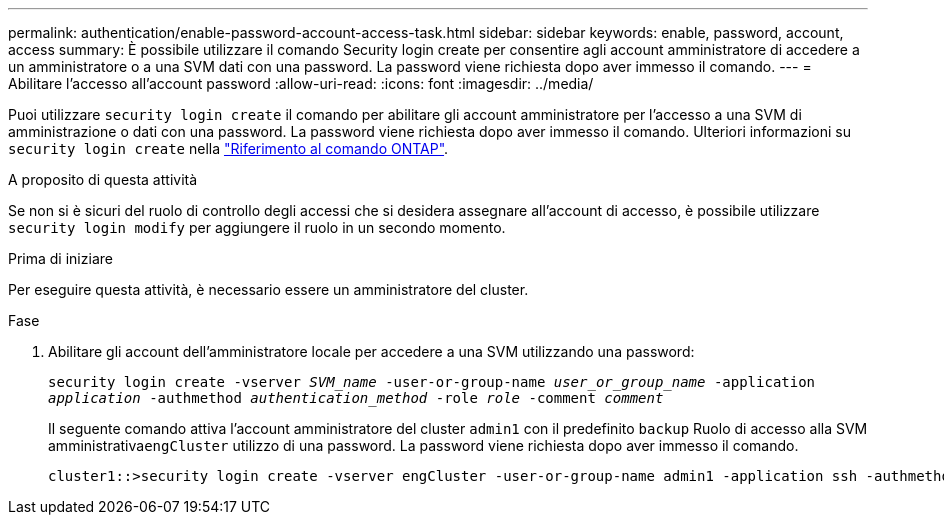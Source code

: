 ---
permalink: authentication/enable-password-account-access-task.html 
sidebar: sidebar 
keywords: enable, password, account, access 
summary: È possibile utilizzare il comando Security login create per consentire agli account amministratore di accedere a un amministratore o a una SVM dati con una password. La password viene richiesta dopo aver immesso il comando. 
---
= Abilitare l'accesso all'account password
:allow-uri-read: 
:icons: font
:imagesdir: ../media/


[role="lead"]
Puoi utilizzare `security login create` il comando per abilitare gli account amministratore per l'accesso a una SVM di amministrazione o dati con una password. La password viene richiesta dopo aver immesso il comando. Ulteriori informazioni su `security login create` nella link:https://docs.netapp.com/us-en/ontap-cli/security-login-create.html["Riferimento al comando ONTAP"^].

.A proposito di questa attività
Se non si è sicuri del ruolo di controllo degli accessi che si desidera assegnare all'account di accesso, è possibile utilizzare `security login modify` per aggiungere il ruolo in un secondo momento.

.Prima di iniziare
Per eseguire questa attività, è necessario essere un amministratore del cluster.

.Fase
. Abilitare gli account dell'amministratore locale per accedere a una SVM utilizzando una password:
+
`security login create -vserver _SVM_name_ -user-or-group-name _user_or_group_name_ -application _application_ -authmethod _authentication_method_ -role _role_ -comment _comment_`

+
Il seguente comando attiva l'account amministratore del cluster `admin1` con il predefinito `backup` Ruolo di accesso alla SVM amministrativa``engCluster`` utilizzo di una password. La password viene richiesta dopo aver immesso il comando.

+
[listing]
----
cluster1::>security login create -vserver engCluster -user-or-group-name admin1 -application ssh -authmethod password -role backup
----

